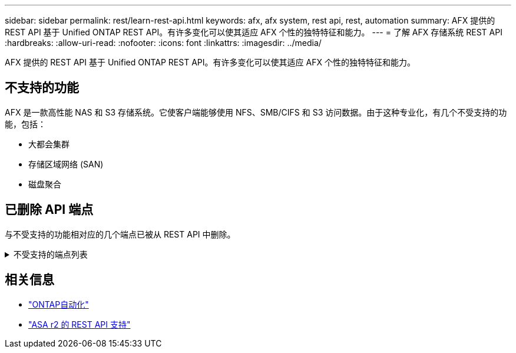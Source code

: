 ---
sidebar: sidebar 
permalink: rest/learn-rest-api.html 
keywords: afx, afx system, rest api, rest, automation 
summary: AFX 提供的 REST API 基于 Unified ONTAP REST API。有许多变化可以使其适应 AFX 个性的独特特征和能力。 
---
= 了解 AFX 存储系统 REST API
:hardbreaks:
:allow-uri-read: 
:nofooter: 
:icons: font
:linkattrs: 
:imagesdir: ../media/


[role="lead"]
AFX 提供的 REST API 基于 Unified ONTAP REST API。有许多变化可以使其适应 AFX 个性的独特特征和能力。



== 不支持的功能

AFX 是一款高性能 NAS 和 S3 存储系统。它使客户端能够使用 NFS、SMB/CIFS 和 S3 访问数据。由于这种专业化，有几个不受支持的功能，包括：

* 大都会集群
* 存储区域网络 (SAN)
* 磁盘聚合




== 已删除 API 端点

与不受支持的功能相对应的几个端点已被从 REST API 中删除。

.不受支持的端点列表
[%collapsible]
====
[source, text]
----
/cluster/counter/tables
/cluster/metrocluster
/cluster/metrocluster/diagnostics
/cluster/metrocluster/dr-groups
/cluster/metrocluster/interconnects
/cluster/metrocluster/nodes
/cluster/metrocluster/operations
/cluster/metrocluster/svms
/network/fc/fabrics
/network/fc/interfaces
/network/fc/logins
/network/fc/ports
/network/fc/wwpn-aliases
/protocols/nvme/interfaces
/protocols/nvme/services
/protocols/nvme/subsystem-controllers
/protocols/nvme/subsystem-maps
/protocols/nvme/subsystems
/protocols/san/fcp/services
/protocols/san/igroups
/protocols/san/initiators
/protocols/san/iscsi/credentials
/protocols/san/iscsi/services
/protocols/san/iscsi/sessions
/protocols/san/lun-maps
/protocols/san/portsets
/protocols/san/vvol-bindings
/storage/luns
/storage/namespaces
----
====


== 相关信息

* https://docs.netapp.com/us-en/ontap-automation["ONTAP自动化"^]
* https://docs.netapp.com/us-en/asa-r2/learn-more/rest-api-support.html["ASA r2 的 REST API 支持"^]

